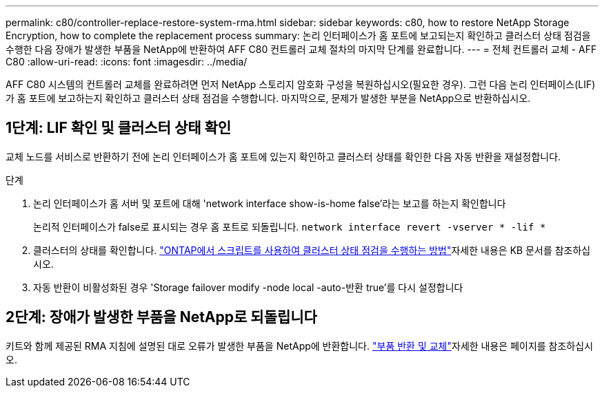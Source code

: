 ---
permalink: c80/controller-replace-restore-system-rma.html 
sidebar: sidebar 
keywords: c80, how to restore NetApp Storage Encryption, how to complete the replacement process 
summary: 논리 인터페이스가 홈 포트에 보고되는지 확인하고 클러스터 상태 점검을 수행한 다음 장애가 발생한 부품을 NetApp에 반환하여 AFF C80 컨트롤러 교체 절차의 마지막 단계를 완료합니다. 
---
= 전체 컨트롤러 교체 - AFF C80
:allow-uri-read: 
:icons: font
:imagesdir: ../media/


[role="lead"]
AFF C80 시스템의 컨트롤러 교체를 완료하려면 먼저 NetApp 스토리지 암호화 구성을 복원하십시오(필요한 경우). 그런 다음 논리 인터페이스(LIF)가 홈 포트에 보고하는지 확인하고 클러스터 상태 점검을 수행합니다. 마지막으로, 문제가 발생한 부분을 NetApp으로 반환하십시오.



== 1단계: LIF 확인 및 클러스터 상태 확인

교체 노드를 서비스로 반환하기 전에 논리 인터페이스가 홈 포트에 있는지 확인하고 클러스터 상태를 확인한 다음 자동 반환을 재설정합니다.

.단계
. 논리 인터페이스가 홈 서버 및 포트에 대해 'network interface show-is-home false'라는 보고를 하는지 확인합니다
+
논리적 인터페이스가 false로 표시되는 경우 홈 포트로 되돌립니다. `network interface revert -vserver * -lif *`

. 클러스터의 상태를 확인합니다.  https://kb.netapp.com/on-prem/ontap/Ontap_OS/OS-KBs/How_to_perform_a_cluster_health_check_with_a_script_in_ONTAP["ONTAP에서 스크립트를 사용하여 클러스터 상태 점검을 수행하는 방법"^]자세한 내용은 KB 문서를 참조하십시오.
. 자동 반환이 비활성화된 경우 'Storage failover modify -node local -auto-반환 true'를 다시 설정합니다




== 2단계: 장애가 발생한 부품을 NetApp로 되돌립니다

키트와 함께 제공된 RMA 지침에 설명된 대로 오류가 발생한 부품을 NetApp에 반환합니다.  https://mysupport.netapp.com/site/info/rma["부품 반환 및 교체"]자세한 내용은 페이지를 참조하십시오.
